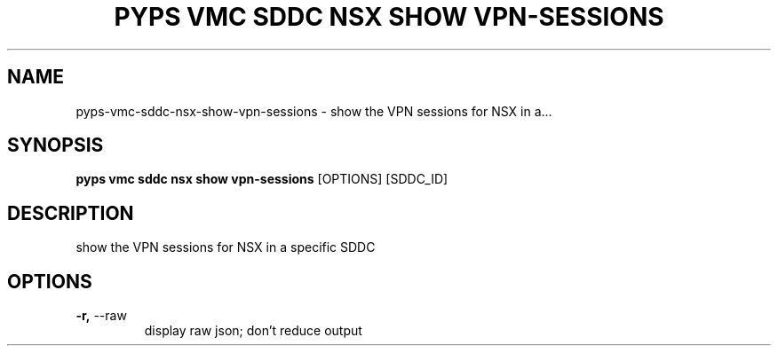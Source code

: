 .TH "PYPS VMC SDDC NSX SHOW VPN-SESSIONS" "1" "2023-03-21" "1.0.0" "pyps vmc sddc nsx show vpn-sessions Manual"
.SH NAME
pyps\-vmc\-sddc\-nsx\-show\-vpn-sessions \- show the VPN sessions for NSX in a...
.SH SYNOPSIS
.B pyps vmc sddc nsx show vpn-sessions
[OPTIONS] [SDDC_ID]
.SH DESCRIPTION
show the VPN sessions for NSX in a specific SDDC
.SH OPTIONS
.TP
\fB\-r,\fP \-\-raw
display raw json; don't reduce output
